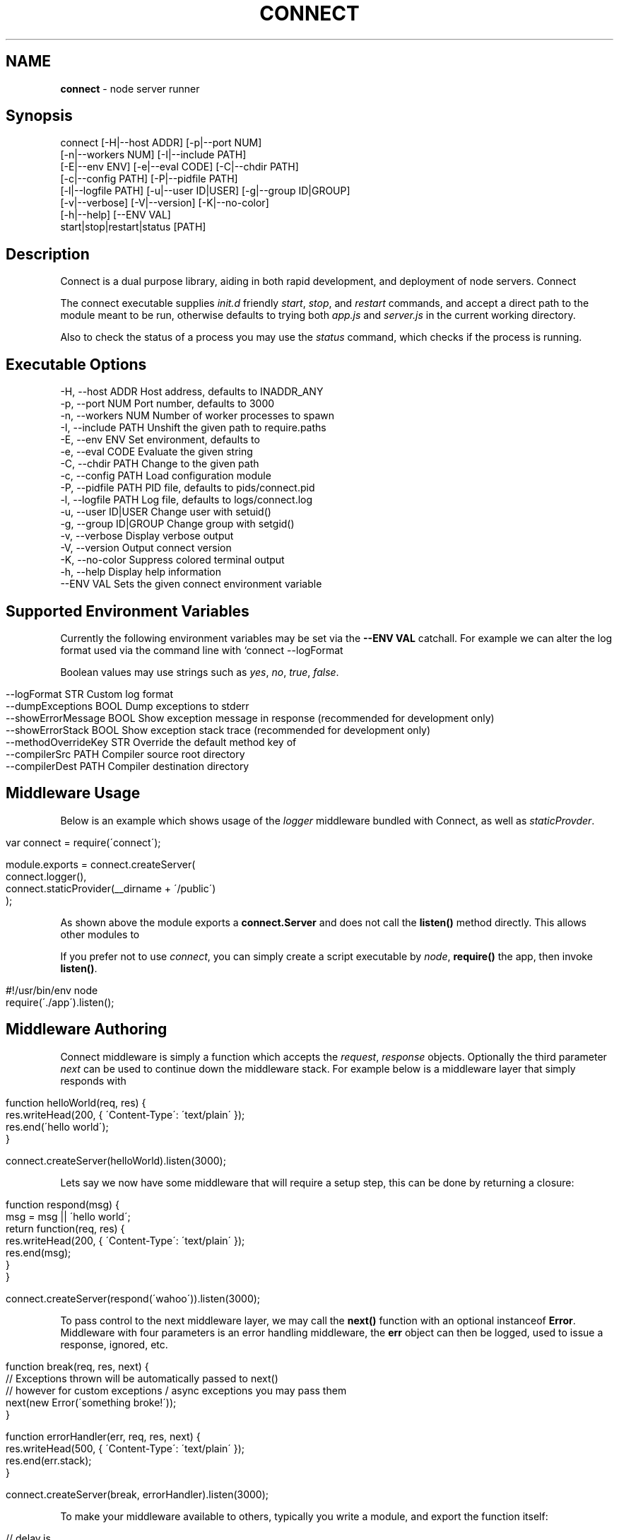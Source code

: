 .\" generated with Ronn/v0.6.6
.\" http://github.com/rtomayko/ronn/
.
.TH "CONNECT" "1" "July 2010" "" ""
.
.SH "NAME"
\fBconnect\fR \- node server runner
.
.SH "Synopsis"
.
.nf

connect [\-H|\-\-host ADDR] [\-p|\-\-port NUM]
        [\-n|\-\-workers NUM] [\-I|\-\-include PATH]
        [\-E|\-\-env ENV] [\-e|\-\-eval CODE] [\-C|\-\-chdir PATH]
        [\-c|\-\-config PATH] [\-P|\-\-pidfile PATH]
        [\-l|\-\-logfile PATH] [\-u|\-\-user ID|USER] [\-g|\-\-group ID|GROUP]
        [\-v|\-\-verbose] [\-V|\-\-version] [\-K|\-\-no\-color]
        [\-h|\-\-help] [\-\-ENV VAL]
        start|stop|restart|status [PATH]
.
.fi
.
.SH "Description"
Connect is a dual purpose library, aiding in both rapid development, and deployment of node servers\. Connect \"middleware\" can be stacked to create a robust application within minutes\. The \fIconnect\fR executable supports launching of both regular \fBnet\.Server\fR, and \fBconnect\.Server\fR instances\.
.
.P
The connect executable supplies \fIinit\.d\fR friendly \fIstart\fR, \fIstop\fR, and \fIrestart\fR commands, and accept a direct path to the module meant to be run, otherwise defaults to trying both \fIapp\.js\fR and \fIserver\.js\fR in the current working directory\.
.
.P
Also to check the status of a process you may use the \fIstatus\fR command, which checks if the process is running\.
.
.SH "Executable Options"
.
.nf

\-H, \-\-host ADDR       Host address, defaults to INADDR_ANY
\-p, \-\-port NUM        Port number, defaults to 3000
\-n, \-\-workers NUM     Number of worker processes to spawn
\-I, \-\-include PATH    Unshift the given path to require\.paths
\-E, \-\-env ENV         Set environment, defaults to \"development\"
\-e, \-\-eval CODE       Evaluate the given string
\-C, \-\-chdir PATH      Change to the given path
\-c, \-\-config PATH     Load configuration module
\-P, \-\-pidfile PATH    PID file, defaults to pids/connect\.pid
\-l, \-\-logfile PATH    Log file, defaults to logs/connect\.log
\-u, \-\-user ID|USER    Change user with setuid()
\-g, \-\-group ID|GROUP  Change group with setgid()
\-v, \-\-verbose         Display verbose output
\-V, \-\-version         Output connect version
\-K, \-\-no\-color        Suppress colored terminal output
\-h, \-\-help            Display help information
\-\-ENV VAL             Sets the given connect environment variable
.
.fi
.
.SH "Supported Environment Variables"
Currently the following environment variables may be set via the \fB\-\-ENV VAL\fR catchall\. For example we can alter the log format used via the command line with `connect \-\-logFormat \":method :uri\"\.
.
.P
Boolean values may use strings such as \fIyes\fR, \fIno\fR, \fItrue\fR, \fIfalse\fR\.
.
.IP "" 4
.
.nf

\-\-logFormat STR           Custom log format
\-\-dumpExceptions BOOL     Dump exceptions to stderr
\-\-showErrorMessage BOOL   Show exception message in response (recommended for development only)
\-\-showErrorStack BOOL     Show exception stack trace (recommended for development only)
\-\-methodOverrideKey STR   Override the default method key of \"_method\"
\-\-compilerSrc PATH        Compiler source root directory
\-\-compilerDest PATH       Compiler destination directory
.
.fi
.
.IP "" 0
.
.SH "Middleware Usage"
Below is an example which shows usage of the \fIlogger\fR middleware bundled with Connect, as well as \fIstaticProvder\fR\.
.
.IP "" 4
.
.nf

var connect = require(\'connect\');

module\.exports = connect\.createServer(
    connect\.logger(),
    connect\.staticProvider(__dirname + \'/public\')
);
.
.fi
.
.IP "" 0
.
.P
As shown above the module exports a \fBconnect\.Server\fR and does not call the \fBlisten()\fR method directly\. This allows other modules to \"mount\" this app, as well as allowing the \fIconnect\fR executable to control how the server is run\.
.
.P
If you prefer not to use \fIconnect\fR, you can simply create a script executable by \fInode\fR, \fBrequire()\fR the app, then invoke \fBlisten()\fR\.
.
.IP "" 4
.
.nf

#!/usr/bin/env node
require(\'\./app\')\.listen();
.
.fi
.
.IP "" 0
.
.SH "Middleware Authoring"
Connect middleware is simply a function which accepts the \fIrequest\fR, \fIresponse\fR objects\. Optionally the third parameter \fInext\fR can be used to continue down the middleware stack\. For example below is a middleware layer that simply responds with \"hello world\"\.
.
.IP "" 4
.
.nf

function helloWorld(req, res) {
    res\.writeHead(200, { \'Content\-Type\': \'text/plain\' });
    res\.end(\'hello world\');
}

connect\.createServer(helloWorld)\.listen(3000);
.
.fi
.
.IP "" 0
.
.P
Lets say we now have some middleware that will require a setup step, this can be done by returning a closure:
.
.IP "" 4
.
.nf

function respond(msg) {
    msg = msg || \'hello world\';
    return function(req, res) {
        res\.writeHead(200, { \'Content\-Type\': \'text/plain\' });
        res\.end(msg);
    }
}

connect\.createServer(respond(\'wahoo\'))\.listen(3000);
.
.fi
.
.IP "" 0
.
.P
To pass control to the next middleware layer, we may call the \fBnext()\fR function with an optional instanceof \fBError\fR\. Middleware with four parameters is an error handling middleware, the \fBerr\fR object can then be logged, used to issue a response, ignored, etc\.
.
.IP "" 4
.
.nf

function break(req, res, next) {
    // Exceptions thrown will be automatically passed to next()
    // however for custom exceptions / async exceptions you may pass them
    next(new Error(\'something broke!\'));
}

function errorHandler(err, req, res, next) {
    res\.writeHead(500, { \'Content\-Type\': \'text/plain\' });
    res\.end(err\.stack);
}

connect\.createServer(break, errorHandler)\.listen(3000);
.
.fi
.
.IP "" 0
.
.P
To make your middleware available to others, typically you write a module, and export the function itself:
.
.IP "" 4
.
.nf

// delay\.js
module\.exports = function(ms){
    ms = ms || 1000;
    return function(req, res, next){
        setTimeout(next, ms);
    }
};
.
.fi
.
.IP "" 0
.
.P
// app\.js // delay one second before continuing down the stack connect\.createServer(require(\'\./delay\')(1000))\.listen(3000);
.
.SH "Bundled Middleware"
Connect ships with several helpful middleware modules, the following are currently provided out of the box:
.
.IP "" 4
.
.nf

bodyDecoder      Buffers and parses json and urlencoded request bodies (extenable)
conditionalGet   Provides 304 \"Not Modified\" support
errorHandler     Handles exceptions thrown, or passed through the stack
debug            Outputs debugging console to all html responses
format           Handles url path extensions or \"formats\"
gzip             Compresses response bodies with gzip executable
lint             Aids in middleware development
logger           Provides common logger support, and custom log formats
methodOverride   Provides faux HTTP method support by using the \"_method\" key by default
responseTime     Responds with the X\-Response\-Time header in milliseconds
redirect         Provides req\.redirect() with \"magic\" urls, ex: req\.redirect(\"back\")
compiler         Supports arbitrary static compilation of files, currently supports less and sass\.
cacheManifest    Provides cache manifest for offline apps
jsonrpc          Provides JSON\-RPC 2\.0 support
staticProvider   Serves static files
router           Provides a feature rich routing API similar to Sinatra and Express
cookieDecoder    Provides cookie parsing support
session          Provides session support
cache            Provides memory caching
pubsub           Publish subscribe messaging support
jsonrpc          JSON\-RPC 2\.0 support
format           Populates req\.format for urls such as \"/products\.json\"
repl             Read Evaluate Print Loop attached to \"/tmp/connect\.sock\" for inspecting live servers
vhost            Virtual host support
.
.fi
.
.IP "" 0
.
.SS "Middleware Documentation"
To view middleware specific documentation execute:
.
.IP "" 4
.
.nf

$ man connect\-MIDDLEWARE
.
.fi
.
.IP "" 0
.
.P
For example:
.
.IP "" 4
.
.nf

$ man connect\-bodyDecoder
.
.fi
.
.IP "" 0

